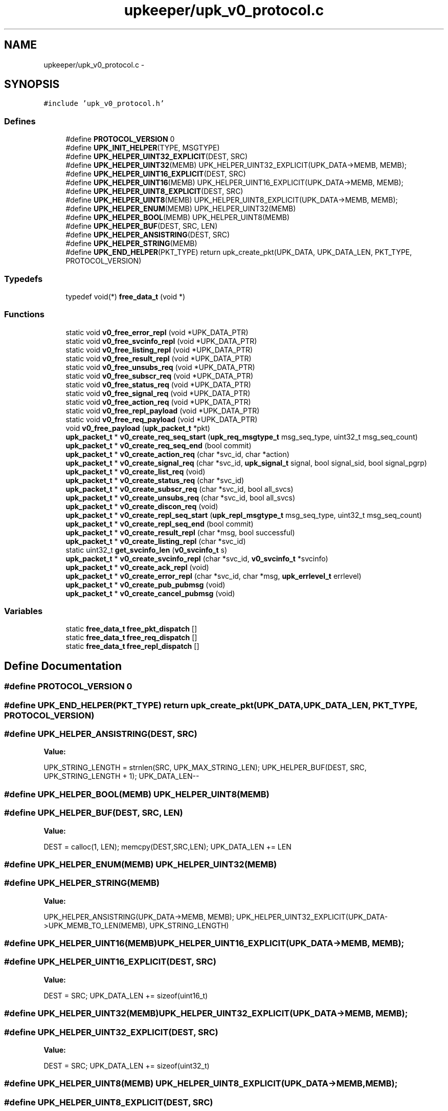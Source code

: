 .TH "upkeeper/upk_v0_protocol.c" 3 "30 Jun 2011" "Version 1" "libupkeeper" \" -*- nroff -*-
.ad l
.nh
.SH NAME
upkeeper/upk_v0_protocol.c \- 
.SH SYNOPSIS
.br
.PP
\fC#include 'upk_v0_protocol.h'\fP
.br

.SS "Defines"

.in +1c
.ti -1c
.RI "#define \fBPROTOCOL_VERSION\fP   0"
.br
.ti -1c
.RI "#define \fBUPK_INIT_HELPER\fP(TYPE, MSGTYPE)"
.br
.ti -1c
.RI "#define \fBUPK_HELPER_UINT32_EXPLICIT\fP(DEST, SRC)"
.br
.ti -1c
.RI "#define \fBUPK_HELPER_UINT32\fP(MEMB)   UPK_HELPER_UINT32_EXPLICIT(UPK_DATA->MEMB, MEMB);"
.br
.ti -1c
.RI "#define \fBUPK_HELPER_UINT16_EXPLICIT\fP(DEST, SRC)"
.br
.ti -1c
.RI "#define \fBUPK_HELPER_UINT16\fP(MEMB)   UPK_HELPER_UINT16_EXPLICIT(UPK_DATA->MEMB, MEMB);"
.br
.ti -1c
.RI "#define \fBUPK_HELPER_UINT8_EXPLICIT\fP(DEST, SRC)"
.br
.ti -1c
.RI "#define \fBUPK_HELPER_UINT8\fP(MEMB)   UPK_HELPER_UINT8_EXPLICIT(UPK_DATA->MEMB, MEMB);"
.br
.ti -1c
.RI "#define \fBUPK_HELPER_ENUM\fP(MEMB)   UPK_HELPER_UINT32(MEMB)"
.br
.ti -1c
.RI "#define \fBUPK_HELPER_BOOL\fP(MEMB)   UPK_HELPER_UINT8(MEMB)"
.br
.ti -1c
.RI "#define \fBUPK_HELPER_BUF\fP(DEST, SRC, LEN)"
.br
.ti -1c
.RI "#define \fBUPK_HELPER_ANSISTRING\fP(DEST, SRC)"
.br
.ti -1c
.RI "#define \fBUPK_HELPER_STRING\fP(MEMB)"
.br
.ti -1c
.RI "#define \fBUPK_END_HELPER\fP(PKT_TYPE)   return upk_create_pkt(UPK_DATA, UPK_DATA_LEN, PKT_TYPE, PROTOCOL_VERSION)"
.br
.in -1c
.SS "Typedefs"

.in +1c
.ti -1c
.RI "typedef void(*) \fBfree_data_t\fP (void *)"
.br
.in -1c
.SS "Functions"

.in +1c
.ti -1c
.RI "static void \fBv0_free_error_repl\fP (void *UPK_DATA_PTR)"
.br
.ti -1c
.RI "static void \fBv0_free_svcinfo_repl\fP (void *UPK_DATA_PTR)"
.br
.ti -1c
.RI "static void \fBv0_free_listing_repl\fP (void *UPK_DATA_PTR)"
.br
.ti -1c
.RI "static void \fBv0_free_result_repl\fP (void *UPK_DATA_PTR)"
.br
.ti -1c
.RI "static void \fBv0_free_unsubs_req\fP (void *UPK_DATA_PTR)"
.br
.ti -1c
.RI "static void \fBv0_free_subscr_req\fP (void *UPK_DATA_PTR)"
.br
.ti -1c
.RI "static void \fBv0_free_status_req\fP (void *UPK_DATA_PTR)"
.br
.ti -1c
.RI "static void \fBv0_free_signal_req\fP (void *UPK_DATA_PTR)"
.br
.ti -1c
.RI "static void \fBv0_free_action_req\fP (void *UPK_DATA_PTR)"
.br
.ti -1c
.RI "static void \fBv0_free_repl_payload\fP (void *UPK_DATA_PTR)"
.br
.ti -1c
.RI "static void \fBv0_free_req_payload\fP (void *UPK_DATA_PTR)"
.br
.ti -1c
.RI "void \fBv0_free_payload\fP (\fBupk_packet_t\fP *pkt)"
.br
.ti -1c
.RI "\fBupk_packet_t\fP * \fBv0_create_req_seq_start\fP (\fBupk_req_msgtype_t\fP msg_seq_type, uint32_t msg_seq_count)"
.br
.ti -1c
.RI "\fBupk_packet_t\fP * \fBv0_create_req_seq_end\fP (bool commit)"
.br
.ti -1c
.RI "\fBupk_packet_t\fP * \fBv0_create_action_req\fP (char *svc_id, char *action)"
.br
.ti -1c
.RI "\fBupk_packet_t\fP * \fBv0_create_signal_req\fP (char *svc_id, \fBupk_signal_t\fP signal, bool signal_sid, bool signal_pgrp)"
.br
.ti -1c
.RI "\fBupk_packet_t\fP * \fBv0_create_list_req\fP (void)"
.br
.ti -1c
.RI "\fBupk_packet_t\fP * \fBv0_create_status_req\fP (char *svc_id)"
.br
.ti -1c
.RI "\fBupk_packet_t\fP * \fBv0_create_subscr_req\fP (char *svc_id, bool all_svcs)"
.br
.ti -1c
.RI "\fBupk_packet_t\fP * \fBv0_create_unsubs_req\fP (char *svc_id, bool all_svcs)"
.br
.ti -1c
.RI "\fBupk_packet_t\fP * \fBv0_create_discon_req\fP (void)"
.br
.ti -1c
.RI "\fBupk_packet_t\fP * \fBv0_create_repl_seq_start\fP (\fBupk_repl_msgtype_t\fP msg_seq_type, uint32_t msg_seq_count)"
.br
.ti -1c
.RI "\fBupk_packet_t\fP * \fBv0_create_repl_seq_end\fP (bool commit)"
.br
.ti -1c
.RI "\fBupk_packet_t\fP * \fBv0_create_result_repl\fP (char *msg, bool successful)"
.br
.ti -1c
.RI "\fBupk_packet_t\fP * \fBv0_create_listing_repl\fP (char *svc_id)"
.br
.ti -1c
.RI "static uint32_t \fBget_svcinfo_len\fP (\fBv0_svcinfo_t\fP s)"
.br
.ti -1c
.RI "\fBupk_packet_t\fP * \fBv0_create_svcinfo_repl\fP (char *svc_id, \fBv0_svcinfo_t\fP *svcinfo)"
.br
.ti -1c
.RI "\fBupk_packet_t\fP * \fBv0_create_ack_repl\fP (void)"
.br
.ti -1c
.RI "\fBupk_packet_t\fP * \fBv0_create_error_repl\fP (char *svc_id, char *msg, \fBupk_errlevel_t\fP errlevel)"
.br
.ti -1c
.RI "\fBupk_packet_t\fP * \fBv0_create_pub_pubmsg\fP (void)"
.br
.ti -1c
.RI "\fBupk_packet_t\fP * \fBv0_create_cancel_pubmsg\fP (void)"
.br
.in -1c
.SS "Variables"

.in +1c
.ti -1c
.RI "static \fBfree_data_t\fP \fBfree_pkt_dispatch\fP []"
.br
.ti -1c
.RI "static \fBfree_data_t\fP \fBfree_req_dispatch\fP []"
.br
.ti -1c
.RI "static \fBfree_data_t\fP \fBfree_repl_dispatch\fP []"
.br
.in -1c
.SH "Define Documentation"
.PP 
.SS "#define PROTOCOL_VERSION   0"
.PP
.SS "#define UPK_END_HELPER(PKT_TYPE)   return upk_create_pkt(UPK_DATA, UPK_DATA_LEN, PKT_TYPE, PROTOCOL_VERSION)"
.PP
.SS "#define UPK_HELPER_ANSISTRING(DEST, SRC)"
.PP
\fBValue:\fP
.PP
.nf
UPK_STRING_LENGTH = strnlen(SRC, UPK_MAX_STRING_LEN); \
    UPK_HELPER_BUF(DEST, SRC, UPK_STRING_LENGTH + 1); \
    UPK_DATA_LEN--
.fi
.SS "#define UPK_HELPER_BOOL(MEMB)   UPK_HELPER_UINT8(MEMB)"
.PP
.SS "#define UPK_HELPER_BUF(DEST, SRC, LEN)"
.PP
\fBValue:\fP
.PP
.nf
DEST = calloc(1, LEN); \
    memcpy(DEST,SRC,LEN); \
    UPK_DATA_LEN += LEN
.fi
.SS "#define UPK_HELPER_ENUM(MEMB)   UPK_HELPER_UINT32(MEMB)"
.PP
.SS "#define UPK_HELPER_STRING(MEMB)"
.PP
\fBValue:\fP
.PP
.nf
UPK_HELPER_ANSISTRING(UPK_DATA->MEMB, MEMB); \
    UPK_HELPER_UINT32_EXPLICIT(UPK_DATA->UPK_MEMB_TO_LEN(MEMB), UPK_STRING_LENGTH)
.fi
.SS "#define UPK_HELPER_UINT16(MEMB)   UPK_HELPER_UINT16_EXPLICIT(UPK_DATA->MEMB, MEMB);"
.PP
.SS "#define UPK_HELPER_UINT16_EXPLICIT(DEST, SRC)"
.PP
\fBValue:\fP
.PP
.nf
DEST = SRC; \
    UPK_DATA_LEN += sizeof(uint16_t)
.fi
.SS "#define UPK_HELPER_UINT32(MEMB)   UPK_HELPER_UINT32_EXPLICIT(UPK_DATA->MEMB, MEMB);"
.PP
.SS "#define UPK_HELPER_UINT32_EXPLICIT(DEST, SRC)"
.PP
\fBValue:\fP
.PP
.nf
DEST = SRC; \
    UPK_DATA_LEN += sizeof(uint32_t)
.fi
.SS "#define UPK_HELPER_UINT8(MEMB)   UPK_HELPER_UINT8_EXPLICIT(UPK_DATA->MEMB, MEMB);"
.PP
.SS "#define UPK_HELPER_UINT8_EXPLICIT(DEST, SRC)"
.PP
\fBValue:\fP
.PP
.nf
DEST = SRC; \
    UPK_DATA_LEN += sizeof(uint8_t)
.fi
.SS "#define UPK_INIT_HELPER(TYPE, MSGTYPE)"
.PP
\fBValue:\fP
.PP
.nf
TYPE *UPK_DATA = NULL; \
    uint32_t UPK_DATA_LEN = 0; \
    size_t UPK_STRING_LENGTH = 0; \
    UPK_DATA = calloc(1, sizeof(*UPK_DATA)); \
    UPK_DATA->msgtype = MSGTYPE; \
    UPK_DATA_LEN += 4; \
    UPK_DATA_LEN = UPK_DATA_LEN + 0; \
    UPK_STRING_LENGTH = UPK_STRING_LENGTH + 0
.fi
.SH "Typedef Documentation"
.PP 
.SS "typedef void(*) \fBfree_data_t\fP(void *)"
.PP
.SH "Function Documentation"
.PP 
.SS "static uint32_t get_svcinfo_len (\fBv0_svcinfo_t\fP s)\fC [static]\fP"
.PP
.SS "\fBupk_packet_t\fP* v0_create_ack_repl (void)"
.PP
.SS "\fBupk_packet_t\fP* v0_create_action_req (char * svc_id, char * action)"
.PP
.SS "\fBupk_packet_t\fP* v0_create_cancel_pubmsg (void)"
.PP
.SS "\fBupk_packet_t\fP* v0_create_discon_req (void)"
.PP
.SS "\fBupk_packet_t\fP* v0_create_error_repl (char * svc_id, char * msg, \fBupk_errlevel_t\fP errlevel)"
.PP
.SS "\fBupk_packet_t\fP* v0_create_list_req (void)"
.PP
.SS "\fBupk_packet_t\fP* v0_create_listing_repl (char * svc_id)"
.PP
.SS "\fBupk_packet_t\fP* v0_create_pub_pubmsg (void)"
.PP
.SS "\fBupk_packet_t\fP* v0_create_repl_seq_end (bool commit)"
.PP
.SS "\fBupk_packet_t\fP* v0_create_repl_seq_start (\fBupk_repl_msgtype_t\fP msg_seq_type, uint32_t msg_seq_count)"
.PP
.SS "\fBupk_packet_t\fP* v0_create_req_seq_end (bool commit)"
.PP
.SS "\fBupk_packet_t\fP* v0_create_req_seq_start (\fBupk_req_msgtype_t\fP msg_seq_type, uint32_t msg_seq_count)"
.PP
.SS "\fBupk_packet_t\fP* v0_create_result_repl (char * msg, bool successful)"
.PP
.SS "\fBupk_packet_t\fP* v0_create_signal_req (char * svc_id, \fBupk_signal_t\fP signal, bool signal_sid, bool signal_pgrp)"
.PP
.SS "\fBupk_packet_t\fP* v0_create_status_req (char * svc_id)"
.PP
.SS "\fBupk_packet_t\fP* v0_create_subscr_req (char * svc_id, bool all_svcs)"
.PP
.SS "\fBupk_packet_t\fP* v0_create_svcinfo_repl (char * svc_id, \fBv0_svcinfo_t\fP * svcinfo)"
.PP
.SS "\fBupk_packet_t\fP* v0_create_unsubs_req (char * svc_id, bool all_svcs)"
.PP
.SS "static void v0_free_action_req (void * UPK_DATA_PTR)\fC [static]\fP"
.PP
.SS "static void v0_free_error_repl (void * UPK_DATA_PTR)\fC [static]\fP"
.PP
.SS "static void v0_free_listing_repl (void * UPK_DATA_PTR)\fC [static]\fP"
.PP
.SS "void v0_free_payload (\fBupk_packet_t\fP * pkt)"
.PP
.SS "static void v0_free_repl_payload (void * UPK_DATA_PTR)\fC [static]\fP"
.PP
.SS "static void v0_free_req_payload (void * UPK_DATA_PTR)\fC [static]\fP"
.PP
.SS "static void v0_free_result_repl (void * UPK_DATA_PTR)\fC [static]\fP"
.PP
.SS "static void v0_free_signal_req (void * UPK_DATA_PTR)\fC [static]\fP"
.PP
.SS "static void v0_free_status_req (void * UPK_DATA_PTR)\fC [static]\fP"
.PP
.SS "static void v0_free_subscr_req (void * UPK_DATA_PTR)\fC [static]\fP"
.PP
.SS "static void v0_free_svcinfo_repl (void * UPK_DATA_PTR)\fC [static]\fP"
.PP
.SS "static void v0_free_unsubs_req (void * UPK_DATA_PTR)\fC [static]\fP"
.PP
.SH "Variable Documentation"
.PP 
.SS "\fBfree_data_t\fP \fBfree_pkt_dispatch\fP[]\fC [static]\fP"
.PP
\fBInitial value:\fP
.PP
.nf
 {
    [PKT_REQUEST] = v0_free_req_payload,
    [PKT_REPLY] = v0_free_repl_payload,
    [PKT_PUBMSG] = NULL,
}
.fi
.SS "\fBfree_data_t\fP \fBfree_repl_dispatch\fP[]\fC [static]\fP"
.PP
\fBInitial value:\fP
.PP
.nf
 {
    [REPL_SEQ_START] = NULL,
    [REPL_SEQ_END] = NULL,
    [REPL_RESULT] = v0_free_result_repl,
    [REPL_LISTING] = v0_free_listing_repl,
    [REPL_SVCINFO] = v0_free_svcinfo_repl,
    [REPL_ACK] = NULL,
    [REPL_ERROR] = v0_free_error_repl,
}
.fi
.SS "\fBfree_data_t\fP \fBfree_req_dispatch\fP[]\fC [static]\fP"
.PP
\fBInitial value:\fP
.PP
.nf
 {
    [REQ_SEQ_START] = NULL,
    [REQ_SEQ_END] = NULL,
    [REQ_ACTION] = v0_free_action_req,
    [REQ_SIGNAL] = v0_free_signal_req,
    [REQ_LIST] = NULL,
    [REQ_STATUS] = v0_free_status_req,
    [REQ_SUBSCRIBE] = v0_free_subscr_req,
    [REQ_UNSUBSCRIBE] = v0_free_unsubs_req,
    [REQ_DISCONNECT] = NULL,
}
.fi
.SH "Author"
.PP 
Generated automatically by Doxygen for libupkeeper from the source code.
